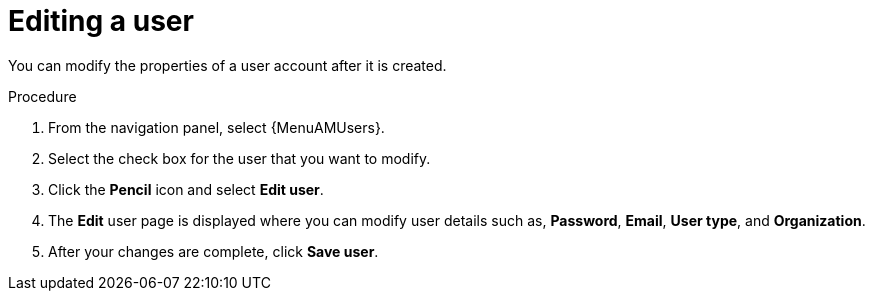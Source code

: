:_mod-docs-content-type: PROCEDURE

[id="gw-editing-a-user"]

= Editing a user

You can modify the properties of a user account after it is created.

.Procedure

. From the navigation panel, select {MenuAMUsers}.

. Select the check box for the user that you want to modify.

. Click the *Pencil* icon and select *Edit user*.

. The *Edit* user page is displayed where you can modify user details such as, *Password*, *Email*, *User type*, and *Organization*.

. After your changes are complete, click *Save user*.
